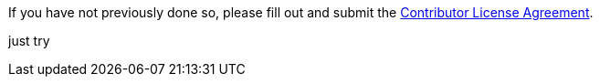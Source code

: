 If you have not previously done so, please fill out and
submit the https://cla.pivotal.io/sign/spring[Contributor License Agreement].


just try

